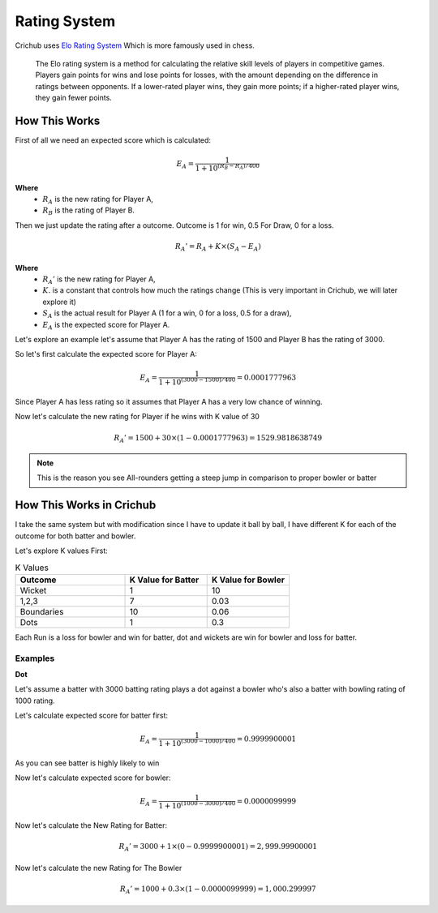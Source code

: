 Rating System 
==============

Crichub uses `Elo Rating System <https://en.m.wikipedia.org/wiki/Elo_rating_system>`_ Which is more famously used in chess.

  The Elo rating system is a method for calculating the relative skill levels of players in competitive games. 
  Players gain points for wins and lose points for losses, with the amount depending on the difference in ratings between opponents. 
  If a lower-rated player wins, they gain more points; if a higher-rated player wins, they gain fewer points.

How This Works
--------------

First of all we need an expected score which is calculated:

.. math::

   E_A = \frac{1}{1 + 10^{(R_B - R_A)/400}}

**Where**
  - :math:`R_A` is the new rating for Player A,
  - :math:`R_B` is the rating of Player B.

Then we just update the rating after a outcome. Outcome is 1 for win, 0.5 For Draw, 0 for a loss.

.. math::

   R_A' = R_A + K \times (S_A - E_A)
   
**Where**
  - :math:`R_A'` is the new rating for Player A,
  - :math:`K.` is a constant that controls how much the ratings change (This is very important in Crichub, we will later explore it)
  - :math:`S_A` is the actual result for Player A (1 for a win, 0 for a loss, 0.5 for a draw),
  - :math:`E_A` is the expected score for Player A.
  
  
Let's explore an example let's assume that Player A has the rating of 1500 and Player B has the rating of 3000.

So let's first calculate the expected score for Player A: 

.. math::

   E_A = \frac{1}{1 + 10^{(3000 - 1500)/400}} = 0.0001777963
   
Since Player A has less rating so it assumes that Player A has a very low chance of winning.

Now let's calculate the new rating for Player if he wins with K value of 30 

.. math::

   R_A' = 1500 + 30 \times (1 - 0.0001777963) = 1529.9818638749 
   
.. note:: This is the reason you see All-rounders getting a steep jump in comparison to proper bowler or batter

How This Works in Crichub
--------------------------

I take the same system but with modification since I have to update it ball by ball, I have different K for each of the outcome for both batter and bowler.

Let's explore K values First:

.. list-table:: K Values
   :widths: 40 30 30
   :header-rows: 1
   
   - * Outcome 
     * K Value for Batter
     * K Value for Bowler
     
   - * Wicket 
     * 1
     * 10
   - * 1,2,3
     * 7
     * 0.03
   - * Boundaries 
     * 10
     * 0.06
   - * Dots
     * 1
     * 0.3
     
     
Each Run is a loss for bowler and win for batter, dot and wickets are win for bowler and loss for batter.

Examples
_________

**Dot**

Let's assume a batter with 3000 batting rating plays a dot against a bowler who's also a batter with bowling rating of 1000 rating.

Let's calculate expected score for batter first:

.. math::

   E_A = \frac{1}{1 + 10^{(3000 - 1000)/400}} = 0.9999900001
   
As you can see batter is highly likely to win 

Now let's calculate expected score for bowler:

.. math::

   E_A = \frac{1}{1 + 10^{(1000 - 3000)/400}} = 0.0000099999
   
Now let's calculate the New Rating for Batter:

.. math::

   R_A' = 3000 + 1 \times (0 - 0.9999900001) = 2,999.99900001
   
Now let's calculate the new Rating for The Bowler

.. math::

   R_A' = 1000 + 0.3 \times (1 - 0.0000099999) = 1,000.299997